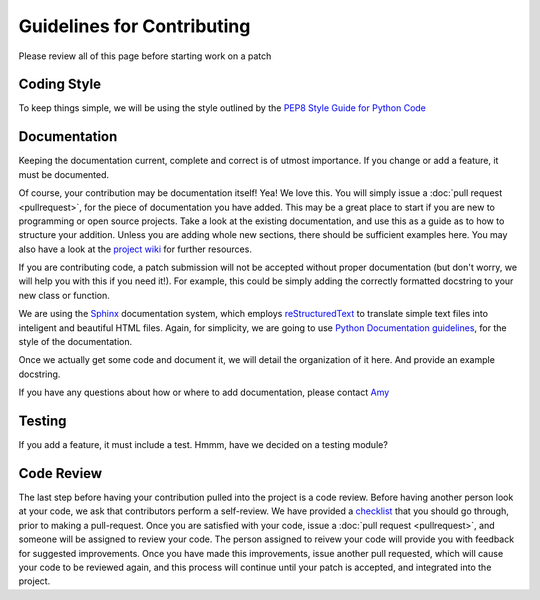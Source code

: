 ===========================
Guidelines for Contributing
===========================

Please review all of this page before starting work on a patch

Coding Style
------------
To keep things simple, we will be using the style outlined by the `PEP8 Style Guide for Python Code <http://www.python.org/dev/peps/pep-0008/>`_

Documentation
-------------
Keeping the documentation current, complete and correct is of utmost importance. If you change or add a feature, it must be documented. 

Of course, your contribution may be documentation itself! Yea! We love this. You will simply issue a :doc:`pull request <pullrequest>`, for the piece of documentation you have added. This may be a great place to start if you are new to programming or open source projects. Take a look at the existing documentation, and use this as a guide as to how to structure your addition. Unless you are adding whole new sections, there should be sufficient examples here. You may also have a look at the `project wiki <https://github.com/jarrighi/pyladiespdx-books/wiki>`_ for further resources.

If you are contributing code, a patch submission will not be accepted without proper documentation (but don't worry, we will help you with this if you need it!). For example, this could be simply adding the correctly formatted docstring to your new class or function.

We are using the `Sphinx <http://sphinx-doc.org/>`_ documentation system, which employs `reStructuredText <http://sphinx-doc.org/rest.html#rst-primer>`_ to translate simple text files into inteligent and beautiful HTML files. Again, for simplicity, we are going to use `Python Documentation guidelines <http://docs.python.org/devguide/documenting.html>`_, for the style of the documentation.

Once we actually get some code and document it, we will detail the organization of it here. And provide an example docstring.

If you have any questions about how or where to add documentation, please contact `Amy <my@email.com>`_


Testing
-------
If you add a feature, it must include a test. Hmmm, have we decided on a testing module?


Code Review
-----------
The last step before having your contribution pulled into the project is a code review. Before having another person look at your code, we ask that contributors perform a self-review. We have provided a `checklist <http://code.google.com/p/rad2py/wiki/CodeReview>`_ that you should go through, prior to making a pull-request. Once you are satisfied with your code, issue a :doc:`pull request <pullrequest>`, and someone will be assigned to review your code. The person assigned to reivew your code will provide you with feedback for suggested improvements. Once you have made this improvements, issue another pull requested, which will cause your code to be reviewed again, and this process will continue until your patch is accepted, and integrated into the project.